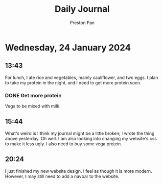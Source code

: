 #+TITLE: Daily Journal
#+STARTUP: showeverything
#+DESCRIPTION: My daily journal entry
#+AUTHOR: Preston Pan
#+HTML_HEAD: <link rel="stylesheet" type="text/css" href="../style.css" />
#+html_head: <script src="https://polyfill.io/v3/polyfill.min.js?features=es6"></script>
#+html_head: <script id="MathJax-script" async src="https://cdn.jsdelivr.net/npm/mathjax@3/es5/tex-mml-chtml.js"></script>
#+options: broken-links:t
* Wednesday, 24 January 2024
** 13:43
For lunch, I ate rice and vegetables, mainly cauliflower, and two eggs. I plan to take my protein in the night, and I need to
get more protein soon.
*** DONE Get more protein
Vega to be mixed with milk.
** 15:44
What's weird is I think my journal might be a little broken; I wrote the thing above yesterday. Oh well. I am also looking into
changing my website's css to make it less ugly. I also need to buy some vega protein.
** 20:24
I just finished my new website design. I feel as though it is more modern. However, I may still need to add a navbar
to the website.
